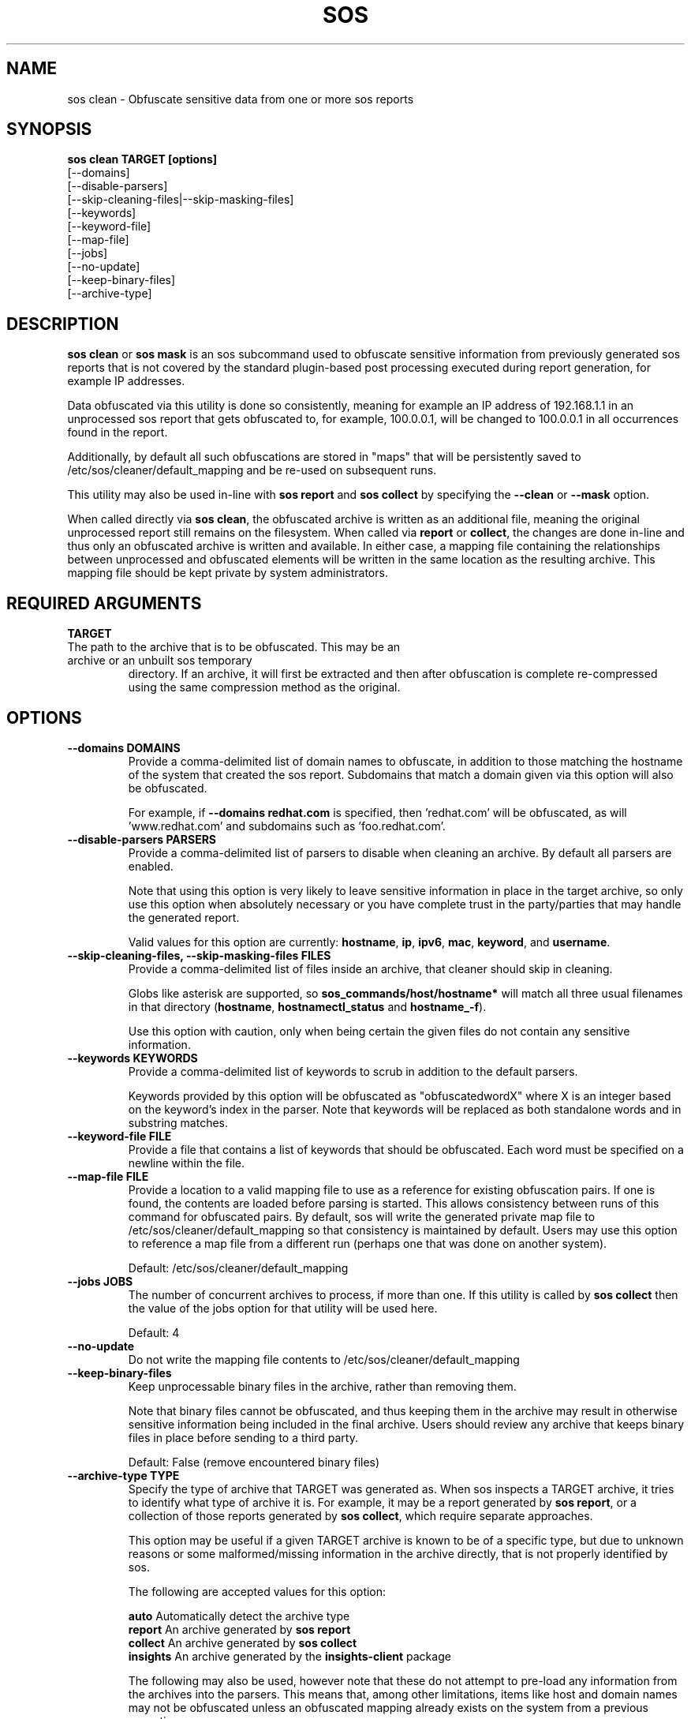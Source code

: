 .TH SOS CLEAN 1 "Thu May 21 2020"
.SH NAME
sos clean - Obfuscate sensitive data from one or more sos reports
.SH SYNOPSIS
.B sos clean TARGET [options]
    [\-\-domains]
    [\-\-disable-parsers]
    [\-\-skip-cleaning-files|\-\-skip-masking-files]
    [\-\-keywords]
    [\-\-keyword-file]
    [\-\-map-file]
    [\-\-jobs]
    [\-\-no-update]
    [\-\-keep-binary-files]
    [\-\-archive-type]

.SH DESCRIPTION
\fBsos clean\fR or \fBsos mask\fR is an sos subcommand used to obfuscate sensitive information from
previously generated sos reports that is not covered by the standard plugin-based post
processing executed during report generation, for example IP addresses.
.LP
Data obfuscated via this utility is done so consistently, meaning for example an IP address of
192.168.1.1 in an unprocessed sos report that gets obfuscated to, for example, 100.0.0.1, will be
changed to 100.0.0.1 in all occurrences found in the report.

Additionally, by default all such obfuscations are stored in "maps" that will be persistently
saved to /etc/sos/cleaner/default_mapping and be re-used on subsequent runs.
.LP
This utility may also be used in-line with \fBsos report\fR and \fB sos collect\fR by specifying the
\fB\-\-clean\fR or \fB\-\-mask\fR option.
.LP
When called directly via \fBsos clean\fR, the obfuscated archive is written as an additional file,
meaning the original unprocessed report still remains on the filesystem. When called via \fBreport\fR or
\fBcollect\fR, the changes are done in-line and thus only an obfuscated archive is written and available.
In either case, a mapping file containing the relationships between unprocessed and obfuscated elements will
be written in the same location as the resulting archive. This mapping file should be kept private
by system administrators.

.SH REQUIRED ARGUMENTS
.B TARGET
.TP
The path to the archive that is to be obfuscated. This may be an archive or an unbuilt sos temporary
directory. If an archive, it will first be extracted and then after obfuscation is complete re-compressed
using the same compression method as the original.

.SH OPTIONS
.TP
.B \-\-domains DOMAINS
Provide a comma-delimited list of domain names to obfuscate, in addition to those
matching the hostname of the system that created the sos report. Subdomains that
match a domain given via this option will also be obfuscated.

For example, if \fB\-\-domains redhat.com\fR is specified, then 'redhat.com' will
be obfuscated, as will 'www.redhat.com' and subdomains such as 'foo.redhat.com'.
.TP
.B \-\-disable-parsers PARSERS
Provide a comma-delimited list of parsers to disable when cleaning an archive. By
default all parsers are enabled.

Note that using this option is very likely to leave sensitive information in place in
the target archive, so only use this option when absolutely necessary or you have complete
trust in the party/parties that may handle the generated report.

Valid values for this option are currently: \fBhostname\fR, \fBip\fR, \fBipv6\fR,
\fBmac\fR, \fBkeyword\fR, and \fBusername\fR.
.TP
.B \-\-skip-cleaning-files, \-\-skip-masking-files FILES
Provide a comma-delimited list of files inside an archive, that cleaner should skip in cleaning.

Globs like asterisk are supported, so \fBsos_commands/host/hostname*\fR will match all three
usual filenames in that directory (\fBhostname\fR, \fBhostnamectl_status\fR and \fBhostname_-f\fR).

Use this option with caution, only when being certain the given files do not contain any sensitive
information.
.TP
.B \-\-keywords KEYWORDS
Provide a comma-delimited list of keywords to scrub in addition to the default parsers.

Keywords provided by this option will be obfuscated as "obfuscatedwordX" where X is an
integer based on the keyword's index in the parser. Note that keywords will be replaced as
both standalone words and in substring matches.
.TP
.B \-\-keyword-file FILE
Provide a file that contains a list of keywords that should be obfuscated. Each word must
be specified on a newline within the file.
.TP
.B \-\-map-file FILE
Provide a location to a valid mapping file to use as a reference for existing obfuscation pairs.
If one is found, the contents are loaded before parsing is started. This allows consistency between
runs of this command for obfuscated pairs. By default, sos will write the generated private map file
to /etc/sos/cleaner/default_mapping so that consistency is maintained by default. Users may use this
option to reference a map file from a different run (perhaps one that was done on another system).

Default: /etc/sos/cleaner/default_mapping
.TP
.B \-\-jobs JOBS
The number of concurrent archives to process, if more than one. If this utility is called by
\fBsos collect\fR then the value of the jobs option for that utility will be used here.

Default: 4
.TP
.B \-\-no-update
Do not write the mapping file contents to /etc/sos/cleaner/default_mapping
.TP
.B \-\-keep-binary-files
Keep unprocessable binary files in the archive, rather than removing them.

Note that binary files cannot be obfuscated, and thus keeping them in the archive
may result in otherwise sensitive information being included in the final archive.
Users should review any archive that keeps binary files in place before sending to
a third party.

Default: False (remove encountered binary files)
.TP
.B \-\-archive-type TYPE
Specify the type of archive that TARGET was generated as.
When sos inspects a TARGET archive, it tries to identify what type of archive it is.
For example, it may be a report generated by \fBsos report\fR, or a collection of those
reports generated by \fBsos collect\fR, which require separate approaches.

This option may be useful if a given TARGET archive is known to be of a specific type,
but due to unknown reasons or some malformed/missing information in the archive directly,
that is not properly identified by sos.

The following are accepted values for this option:

    \fBauto\fR          Automatically detect the archive type
    \fBreport\fR        An archive generated by \fBsos report\fR
    \fBcollect\fR       An archive generated by \fBsos collect\fR
    \fBinsights\fR      An archive generated by the \fBinsights-client\fR package

The following may also be used, however note that these do not attempt to pre-load
any information from the archives into the parsers. This means that, among other limitations,
items like host and domain names may not be obfuscated unless an obfuscated mapping already exists
on the system from a previous execution.

    \fBdata-dir\fR      A plain directory on the filesystem.
    \fBtarball\fR       A generic tar archive not associated with any known tool

.SH SEE ALSO
.BR sos (1)
.BR sos-report (1)
.BR sos-collect (1)
.BR sos.conf (5)

.SH MAINTAINER
.nf
Maintained on GitHub at https://github.com/sosreport/sos
.fi
.SH AUTHORS & CONTRIBUTORS
See \fBAUTHORS\fR file in the package documentation.
